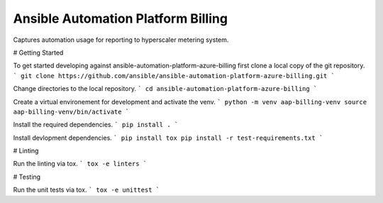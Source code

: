 Ansible Automation Platform Billing
===================================

Captures automation usage for reporting to hyperscaler metering system.

# Getting Started

To get started developing against ansible-automation-platform-azure-billing first clone a local copy of the git repository.
```
git clone https://github.com/ansible/ansible-automation-platform-azure-billing.git
```

Change directories to the local repository.
```
cd ansible-automation-platform-azure-billing
```

Create a virtual environement for development and activate the venv.
```
python -m venv aap-billing-venv
source aap-billing-venv/bin/activate
```

Install the required dependencies.
```
pip install .
```

Install devlopment dependencies.
```
pip install tox
pip install -r test-requirements.txt
```

# Linting

Run the linting via tox.
```
tox -e linters
```

# Testing

Run the unit tests via tox.
```
tox -e unittest
```
